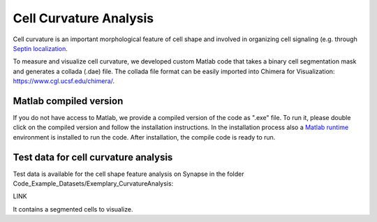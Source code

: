 =======================
Cell Curvature Analysis
=======================

Cell curvature is an important morphological feature of cell shape and involved
in organizing cell signaling (e.g. through `Septin localization <https://www.pnas.org/doi/full/10.1073/pnas.2208253120>`_.

To measure and visualize cell curvature, we developed custom Matlab code
that takes a binary cell segmentation mask and generates a collada (.dae) file.
The collada file format can be easily imported into Chimera
for Visualization: https://www.cgl.ucsf.edu/chimera/.







Matlab compiled version
=======================

If you do not have access to Matlab, we provide a compiled version of the code as ".exe" file.
To run it, please double click on the compiled version and follow the installation instructions.
In the installation process also a `Matlab runtime <https://www.mathworks.com/products/compiler/matlab-runtime.html>`_
environment is installed to run the code. After installation, the compile code is ready to run.


Test data for cell curvature analysis
=====================================

Test data is available for the cell shape feature analysis on Synapse in the folder
Code_Example_Datasets/Exemplary_CurvatureAnalysis:

LINK

It contains a segmented cells to visualize.